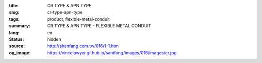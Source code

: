 :title: CR TYPE & APN TYPE
:slug: cr-type-apn-type
:tags: product, flexible-metal-conduit
:summary: CR TYPE & APN TYPE - FLEXIBLE METAL CONDUIT
:lang: en
:status: hidden
:source: http://shenfang.com.tw/016/1-1.htm
:og_image: https://vincelawyer.github.io/santfong/images/016/images/cr.jpg
